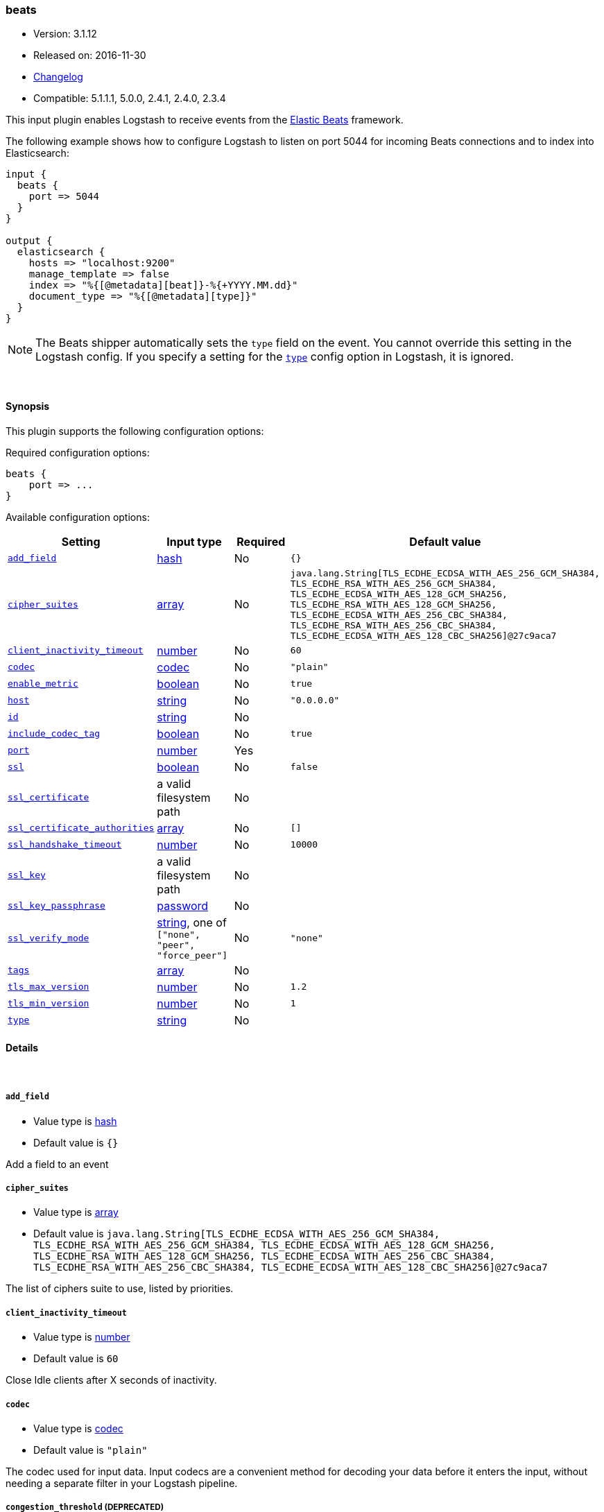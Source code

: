 [[plugins-inputs-beats]]
=== beats

* Version: 3.1.12
* Released on: 2016-11-30
* https://github.com/logstash-plugins/logstash-input-beats/blob/master/CHANGELOG.md#3112[Changelog]
* Compatible: 5.1.1.1, 5.0.0, 2.4.1, 2.4.0, 2.3.4



This input plugin enables Logstash to receive events from the
https://www.elastic.co/products/beats[Elastic Beats] framework.

The following example shows how to configure Logstash to listen on port
5044 for incoming Beats connections and to index into Elasticsearch:

[source,ruby]
------------------------------------------------------------------------------
input {
  beats {
    port => 5044
  }
}

output {
  elasticsearch {
    hosts => "localhost:9200"
    manage_template => false
    index => "%{[@metadata][beat]}-%{+YYYY.MM.dd}"
    document_type => "%{[@metadata][type]}"
  }
}
------------------------------------------------------------------------------

NOTE: The Beats shipper automatically sets the `type` field on the event.
You cannot override this setting in the Logstash config. If you specify
a setting for the <<plugins-inputs-beats-type,`type`>> config option in
Logstash, it is ignored.


&nbsp;

==== Synopsis

This plugin supports the following configuration options:

Required configuration options:

[source,json]
--------------------------
beats {
    port => ...
}
--------------------------



Available configuration options:

[cols="<,<,<,<m",options="header",]
|=======================================================================
|Setting |Input type|Required|Default value
| <<plugins-inputs-beats-add_field>> |<<hash,hash>>|No|`{}`
| <<plugins-inputs-beats-cipher_suites>> |<<array,array>>|No|`java.lang.String[TLS_ECDHE_ECDSA_WITH_AES_256_GCM_SHA384, TLS_ECDHE_RSA_WITH_AES_256_GCM_SHA384, TLS_ECDHE_ECDSA_WITH_AES_128_GCM_SHA256, TLS_ECDHE_RSA_WITH_AES_128_GCM_SHA256, TLS_ECDHE_ECDSA_WITH_AES_256_CBC_SHA384, TLS_ECDHE_RSA_WITH_AES_256_CBC_SHA384, TLS_ECDHE_ECDSA_WITH_AES_128_CBC_SHA256]@27c9aca7`
| <<plugins-inputs-beats-client_inactivity_timeout>> |<<number,number>>|No|`60`
| <<plugins-inputs-beats-codec>> |<<codec,codec>>|No|`"plain"`
| <<plugins-inputs-beats-enable_metric>> |<<boolean,boolean>>|No|`true`
| <<plugins-inputs-beats-host>> |<<string,string>>|No|`"0.0.0.0"`
| <<plugins-inputs-beats-id>> |<<string,string>>|No|
| <<plugins-inputs-beats-include_codec_tag>> |<<boolean,boolean>>|No|`true`
| <<plugins-inputs-beats-port>> |<<number,number>>|Yes|
| <<plugins-inputs-beats-ssl>> |<<boolean,boolean>>|No|`false`
| <<plugins-inputs-beats-ssl_certificate>> |a valid filesystem path|No|
| <<plugins-inputs-beats-ssl_certificate_authorities>> |<<array,array>>|No|`[]`
| <<plugins-inputs-beats-ssl_handshake_timeout>> |<<number,number>>|No|`10000`
| <<plugins-inputs-beats-ssl_key>> |a valid filesystem path|No|
| <<plugins-inputs-beats-ssl_key_passphrase>> |<<password,password>>|No|
| <<plugins-inputs-beats-ssl_verify_mode>> |<<string,string>>, one of `["none", "peer", "force_peer"]`|No|`"none"`
| <<plugins-inputs-beats-tags>> |<<array,array>>|No|
| <<plugins-inputs-beats-tls_max_version>> |<<number,number>>|No|`1.2`
| <<plugins-inputs-beats-tls_min_version>> |<<number,number>>|No|`1`
| <<plugins-inputs-beats-type>> |<<string,string>>|No|
|=======================================================================


==== Details

&nbsp;

[[plugins-inputs-beats-add_field]]
===== `add_field` 

  * Value type is <<hash,hash>>
  * Default value is `{}`

Add a field to an event

[[plugins-inputs-beats-cipher_suites]]
===== `cipher_suites` 

  * Value type is <<array,array>>
  * Default value is `java.lang.String[TLS_ECDHE_ECDSA_WITH_AES_256_GCM_SHA384, TLS_ECDHE_RSA_WITH_AES_256_GCM_SHA384, TLS_ECDHE_ECDSA_WITH_AES_128_GCM_SHA256, TLS_ECDHE_RSA_WITH_AES_128_GCM_SHA256, TLS_ECDHE_ECDSA_WITH_AES_256_CBC_SHA384, TLS_ECDHE_RSA_WITH_AES_256_CBC_SHA384, TLS_ECDHE_ECDSA_WITH_AES_128_CBC_SHA256]@27c9aca7`

The list of ciphers suite to use, listed by priorities.

[[plugins-inputs-beats-client_inactivity_timeout]]
===== `client_inactivity_timeout` 

  * Value type is <<number,number>>
  * Default value is `60`

Close Idle clients after X seconds of inactivity.

[[plugins-inputs-beats-codec]]
===== `codec` 

  * Value type is <<codec,codec>>
  * Default value is `"plain"`

The codec used for input data. Input codecs are a convenient method for decoding your data before it enters the input, without needing a separate filter in your Logstash pipeline.

[[plugins-inputs-beats-congestion_threshold]]
===== `congestion_threshold`  (DEPRECATED)

  * DEPRECATED WARNING: This configuration item is deprecated and may not be available in future versions.
  * Value type is <<number,number>>
  * Default value is `5`

The number of seconds before we raise a timeout. 
This option is useful to control how much time to wait if something is blocking the pipeline.

[[plugins-inputs-beats-enable_metric]]
===== `enable_metric` 

  * Value type is <<boolean,boolean>>
  * Default value is `true`

Disable or enable metric logging for this specific plugin instance
by default we record all the metrics we can, but you can disable metrics collection
for a specific plugin.

[[plugins-inputs-beats-host]]
===== `host` 

  * Value type is <<string,string>>
  * Default value is `"0.0.0.0"`

The IP address to listen on.

[[plugins-inputs-beats-id]]
===== `id` 

  * Value type is <<string,string>>
  * There is no default value for this setting.

Add a unique `ID` to the plugin instance, this `ID` is used for tracking
information for a specific configuration of the plugin.

```
output {
 stdout {
   id => "ABC"
 }
}
```

If you don't explicitely set this variable Logstash will generate a unique name.

[[plugins-inputs-beats-include_codec_tag]]
===== `include_codec_tag` 

  * Value type is <<boolean,boolean>>
  * Default value is `true`



[[plugins-inputs-beats-port]]
===== `port` 

  * This is a required setting.
  * Value type is <<number,number>>
  * There is no default value for this setting.

The port to listen on.

[[plugins-inputs-beats-ssl]]
===== `ssl` 

  * Value type is <<boolean,boolean>>
  * Default value is `false`

Events are by default sent in plain text. You can
enable encryption by setting `ssl` to true and configuring
the `ssl_certificate` and `ssl_key` options.

[[plugins-inputs-beats-ssl_certificate]]
===== `ssl_certificate` 

  * Value type is <<path,path>>
  * There is no default value for this setting.

SSL certificate to use.

[[plugins-inputs-beats-ssl_certificate_authorities]]
===== `ssl_certificate_authorities` 

  * Value type is <<array,array>>
  * Default value is `[]`

Validate client certificates against these authorities. 
You can define multiple files or paths. All the certificates will
be read and added to the trust store. You need to configure the `ssl_verify_mode`
to `peer` or `force_peer` to enable the verification.


[[plugins-inputs-beats-ssl_handshake_timeout]]
===== `ssl_handshake_timeout` 

  * Value type is <<number,number>>
  * Default value is `10000`

Time in milliseconds for an incomplete ssl handshake to timeout

[[plugins-inputs-beats-ssl_key]]
===== `ssl_key` 

  * Value type is <<path,path>>
  * There is no default value for this setting.

SSL key to use.
NOTE: This key need to be in the PKCS8 format, you can convert it with https://www.openssl.org/docs/manmaster/apps/pkcs8.html[OpenSSL]
for more information.

[[plugins-inputs-beats-ssl_key_passphrase]]
===== `ssl_key_passphrase` 

  * Value type is <<password,password>>
  * There is no default value for this setting.

SSL key passphrase to use.

[[plugins-inputs-beats-ssl_verify_mode]]
===== `ssl_verify_mode` 

  * Value can be any of: `none`, `peer`, `force_peer`
  * Default value is `"none"`

By default the server doesn't do any client verification.

`peer` will make the server ask the client to provide a certificate. 
If the client provides a certificate, it will be validated.

`force_peer` will make the server ask the client to provide a certificate.
If the client doesn't provide a certificate, the connection will be closed.

This option needs to be used with `ssl_certificate_authorities` and a defined list of CAs.

[[plugins-inputs-beats-tags]]
===== `tags` 

  * Value type is <<array,array>>
  * There is no default value for this setting.

Add any number of arbitrary tags to your event.

This can help with processing later.

[[plugins-inputs-beats-target_field_for_codec]]
===== `target_field_for_codec`  (DEPRECATED)

  * DEPRECATED WARNING: This configuration item is deprecated and may not be available in future versions.
  * Value type is <<string,string>>
  * Default value is `"message"`

This is the default field to which the specified codec will be applied.

[[plugins-inputs-beats-tls_max_version]]
===== `tls_max_version` 

  * Value type is <<number,number>>
  * Default value is `1.2`

The maximum TLS version allowed for the encrypted connections. The value must be the one of the following:
1.0 for TLS 1.0, 1.1 for TLS 1.1, 1.2 for TLS 1.2

[[plugins-inputs-beats-tls_min_version]]
===== `tls_min_version` 

  * Value type is <<number,number>>
  * Default value is `1`

The minimum TLS version allowed for the encrypted connections. The value must be one of the following:
1.0 for TLS 1.0, 1.1 for TLS 1.1, 1.2 for TLS 1.2

[[plugins-inputs-beats-type]]
===== `type` 

  * Value type is <<string,string>>
  * There is no default value for this setting.

Add a `type` field to all events handled by this input.

Types are used mainly for filter activation.

The type is stored as part of the event itself, so you can
also use the type to search for it in Kibana.

If you try to set a type on an event that already has one (for
example when you send an event from a shipper to an indexer) then
a new input will not override the existing type. A type set at
the shipper stays with that event for its life even
when sent to another Logstash server.


